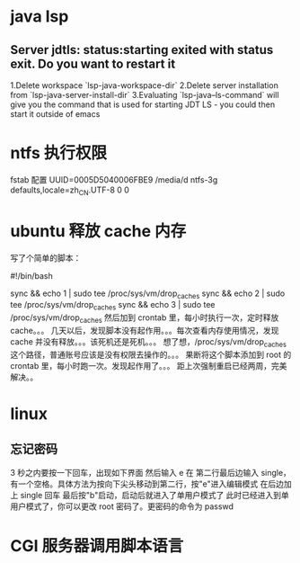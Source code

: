 * java lsp
** Server jdtls: status:starting exited with status exit. Do you want to restart it
   1.Delete workspace `lsp-java-workspace-dir`
   2.Delete server installation from `lsp-java-server-install-dir`
   3.Evaluating `lsp-java--ls-command` will give you the command that is used for starting JDT LS - you could then start it outside of emacs
* ntfs 执行权限
  fstab 配置
  UUID=0005D5040006FBE9   /media/d        ntfs-3g defaults,locale=zh_CN.UTF-8     0       0
* ubuntu 释放 cache 内存
写了个简单的脚本：

#!/bin/bash                                                                                                                                                                                                 

sync && echo 1 | sudo tee /proc/sys/vm/drop_caches
sync && echo 2 | sudo tee /proc/sys/vm/drop_caches
sync && echo 3 | sudo tee /proc/sys/vm/drop_caches
然后加到 crontab 里，每小时执行一次，定时释放 cache。。。 
几天以后，发现脚本没有起作用。。。每次查看内存使用情况，发现 cache 并没有释放。。。该死机还是死机。。。 
想了想，/proc/sys/vm/drop_caches 这个路径，普通账号应该是没有权限去操作的。。。 
果断将这个脚本添加到 root 的 crontab 里，每小时跑一次。发现起作用了。。。 
距上次强制重启已经两周，完美解决。。
* linux
** 忘记密码
   3 秒之内要按一下回车，出现如下界面
   然后输入 e
   在 第二行最后边输入 single，有一个空格。具体方法为按向下尖头移动到第二行，按"e"进入编辑模式
   在后边加上 single 回车
   最后按"b"启动，启动后就进入了单用户模式了
   此时已经进入到单用户模式了，你可以更改 root 密码了。更密码的命令为 passwd
* CGI 服务器调用脚本语言
